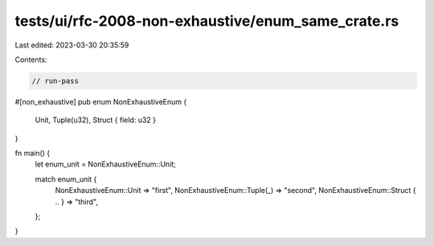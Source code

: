 tests/ui/rfc-2008-non-exhaustive/enum_same_crate.rs
===================================================

Last edited: 2023-03-30 20:35:59

Contents:

.. code-block:: rs

    // run-pass

#[non_exhaustive]
pub enum NonExhaustiveEnum {
    Unit,
    Tuple(u32),
    Struct { field: u32 }
}

fn main() {
    let enum_unit = NonExhaustiveEnum::Unit;

    match enum_unit {
        NonExhaustiveEnum::Unit => "first",
        NonExhaustiveEnum::Tuple(_) => "second",
        NonExhaustiveEnum::Struct { .. } => "third",
    };
}


